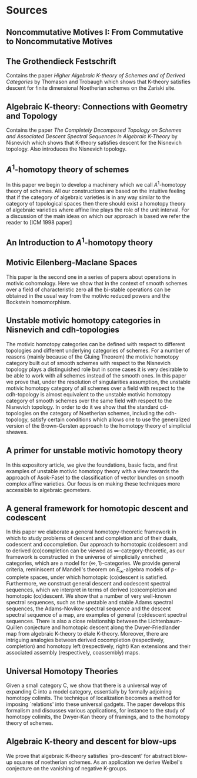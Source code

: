 * Sources
** Noncommutative Motives I: From Commutative to Noncommutative Motives

** The Grothendieck Festschrift

Contains the paper /Higher Algebraic K-theory of Schemes and of Derived
Categories/ by Thomason and Trobaugh which shows that K-theory
satisfies descent for finite dimensional Noetherian schemes on the
Zariski site.

** Algebraic K-theory: Connections with Geometry and Topology

Contains the paper /The Completely Decomposed Topology on Schemes and
Associated Descent Spectral Sequences in Algebraic K-Theory/ by
Nisnevich which shows that K-theory satisfies descent for the
Nisnevich topology. Also introduces the Nisnevich topology.

** $A^1$-homotopy theory of schemes

In this paper we begin to develop a machinery which we call
$A^1$-homotopy theory of schemes. All our constructions are based on
the intuitive feeling that if the category of algebraic varieties is
in any way similar to the category of topological spaces then there
should exist a homotopy theory of algebraic varieties where affine
line plays the role of the unit interval. For a discussion of the main
ideas on which our approach is based we refer the reader to [ICM 1998
paper]

** An Introduction to $A^1$-homotopy theory

** Motivic Eilenberg-Maclane Spaces

This paper is the second one in a series of papers about operations in
motivic cohomology. Here we show that in the context of smooth schemes
over a field of characteristic zero all the bi-stable operations can
be obtained in the usual way from the motivic reduced powers and the
Bockstein homomorphism.

** Unstable motivic homotopy categories in Nisnevich and cdh-topologies

The motivic homotopy categories can be defined with respect to
different topologies and different underlying categories of
schemes. For a number of reasons (mainly because of the Gluing
Theorem) the motivic homotopy category built out of smooth schemes
with respect to the Nisnevich topology plays a distinguished role but
in some cases it is very desirable to be able to work with all schemes
instead of the smooth ones. In this paper we prove that, under the
resolution of singularities assumption, the unstable motivic homotopy
category of all schemes over a field with respect to the cdh-topology
is almost equivalent to the unstable motivic homotopy category of
smooth schemes over the same field with respect to the Nisnevich
topology. In order to do it we show that the standard cd-topologies on
the category of Noetherian schemes, including the cdh-topology,
satisfy certain conditions which allows one to use the generalized
version of the Brown-Gersten approach to the homotopy theory of
simplicial sheaves.

** A primer for unstable motivic homotopy theory

In this expository article, we give the foundations, basic facts, and
first examples of unstable motivic homotopy theory with a view towards
the approach of Asok-Fasel to the classification of vector bundles on
smooth complex affine varieties. Our focus is on making these
techniques more accessible to algebraic geometers.

** A general framework for homotopic descent and codescent

In this paper we elaborate a general homotopy-theoretic framework in
which to study problems of descent and completion and of their duals,
codescent and cocompletion. Our approach to homotopic (co)descent and
to derived (co)completion can be viewed as
$\infty$-category-theoretic, as our framework is constructed in the
universe of simplicially enriched categories, which are a model for
$(\infty, 1)$-categories.  We provide general criteria, reminiscent of
Mandell's theorem on $E_{\infty}$-algebra models of $p$-complete
spaces, under which homotopic (co)descent is satisfied. Furthermore,
we construct general descent and codescent spectral sequences, which
we interpret in terms of derived (co)completion and homotopic
(co)descent.  We show that a number of very well-known spectral
sequences, such as the unstable and stable Adams spectral sequences,
the Adams-Novikov spectral sequence and the descent spectral sequence
of a map, are examples of general (co)descent spectral
sequences. There is also a close relationship between the
Lichtenbaum-Quillen conjecture and homotopic descent along the
Dwyer-Friedlander map from algebraic K-theory to étale
K-theory. Moreover, there are intriguing analogies between derived
cocompletion (respectively, completion) and homotopy left
(respectively, right) Kan extensions and their associated assembly
(respectively, coassembly) maps.

** Universal Homotopy Theories

Given a small category C, we show that there is a universal way of
expanding C into a model category, essentially by formally adjoining
homotopy colimits. The technique of localization becomes a method for
imposing `relations' into these universal gadgets. The paper develops
this formalism and discusses various applications, for instance to the
study of homotopy colimits, the Dwyer-Kan theory of framings, and to
the homotopy theory of schemes.

** Algebraic K-theory and descent for blow-ups

We prove that algebraic K-theory satisfies `pro-descent' for abstract
blow-up squares of noetherian schemes. As an application we derive
Weibel's conjecture on the vanishing of negative K-groups.
